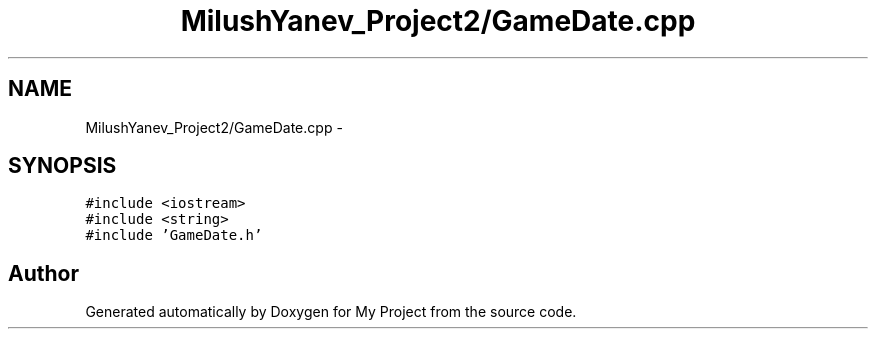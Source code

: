 .TH "MilushYanev_Project2/GameDate.cpp" 3 "Tue Dec 15 2015" "My Project" \" -*- nroff -*-
.ad l
.nh
.SH NAME
MilushYanev_Project2/GameDate.cpp \- 
.SH SYNOPSIS
.br
.PP
\fC#include <iostream>\fP
.br
\fC#include <string>\fP
.br
\fC#include 'GameDate\&.h'\fP
.br

.SH "Author"
.PP 
Generated automatically by Doxygen for My Project from the source code\&.
